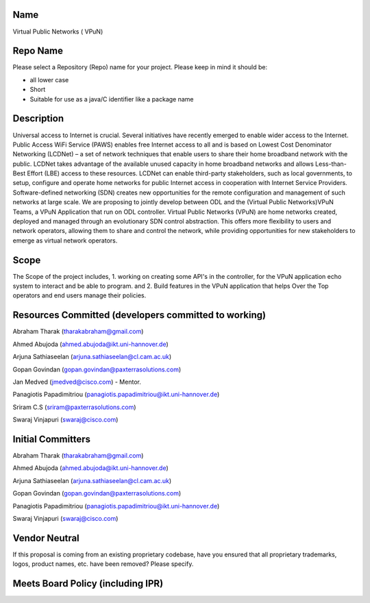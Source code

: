 Name
----

Virtual Public Networks ( VPuN)

Repo Name
---------

Please select a Repository (Repo) name for your project. Please keep in
mind it should be:

-  all lower case
-  Short
-  Suitable for use as a java/C identifier like a package name

Description
-----------

Universal access to Internet is crucial. Several initiatives have
recently emerged to enable wider access to the Internet. Public Access
WiFi Service (PAWS) enables free Internet access to all and is based on
Lowest Cost Denominator Networking (LCDNet) – a set of network
techniques that enable users to share their home broadband network with
the public. LCDNet takes advantage of the available unused capacity in
home broadband networks and allows Less-than-Best Effort (LBE) access to
these resources. LCDNet can enable third-party stakeholders, such as
local governments, to setup, configure and operate home networks for
public Internet access in cooperation with Internet Service Providers.
Software-defined networking (SDN) creates new opportunities for the
remote configuration and management of such networks at large scale. We
are proposing to jointly develop between ODL and the (Virtual Public
Networks)VPuN Teams, a VPuN Application that run on ODL controller.
Virtual Public Networks (VPuN) are home networks created, deployed and
managed through an evolutionary SDN control abstraction. This offers
more flexibility to users and network operators, allowing them to share
and control the network, while providing opportunities for new
stakeholders to emerge as virtual network operators.

Scope
-----

The Scope of the project includes, 1. working on creating some API's in
the controller, for the VPuN application echo system to interact and be
able to program. and 2. Build features in the VPuN application that
helps Over the Top operators and end users manage their policies.

Resources Committed (developers committed to working)
-----------------------------------------------------

Abraham Tharak (tharakabraham@gmail.com)

Ahmed Abujoda (ahmed.abujoda@ikt.uni-hannover.de)

Arjuna Sathiaseelan (arjuna.sathiaseelan@cl.cam.ac.uk)

Gopan Govindan (gopan.govindan@paxterrasolutions.com)

Jan Medved (jmedved@cisco.com) - Mentor.

Panagiotis Papadimitriou (panagiotis.papadimitriou@ikt.uni-hannover.de)

Sriram C.S (sriram@paxterrasolutions.com)

Swaraj Vinjapuri (swaraj@cisco.com)

Initial Committers
------------------

Abraham Tharak (tharakabraham@gmail.com)

Ahmed Abujoda (ahmed.abujoda@ikt.uni-hannover.de)

Arjuna Sathiaseelan (arjuna.sathiaseelan@cl.cam.ac.uk)

Gopan Govindan (gopan.govindan@paxterrasolutions.com)

Panagiotis Papadimitriou (panagiotis.papadimitriou@ikt.uni-hannover.de)

Swaraj Vinjapuri (swaraj@cisco.com)

Vendor Neutral
--------------

If this proposal is coming from an existing proprietary codebase, have
you ensured that all proprietary trademarks, logos, product names, etc.
have been removed? Please specify.

Meets Board Policy (including IPR)
----------------------------------
